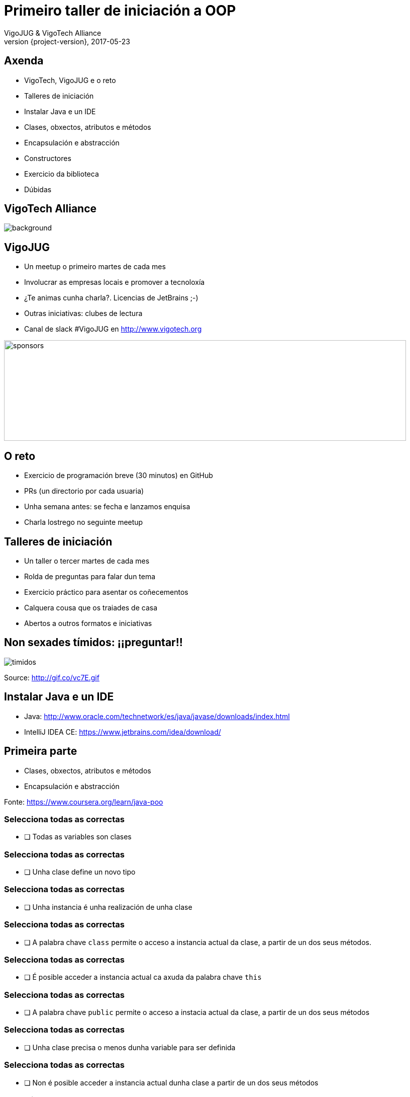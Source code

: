 = Primeiro taller de iniciación a OOP
VigoJUG & VigoTech Alliance
2017-05-23
:revnumber: {project-version}
:example-caption!:
ifndef::imagesdir[:imagesdir: images]
ifndef::sourcedir[:sourcedir: ../java]
:deckjs_transition: fade
:navigation:
:menu:
:status:
:adoctor: http://asciidoctor.org/[Asciidoctor]
:gradle: http://gradle.org[Gradle]

== Axenda

* VigoTech, VigoJUG e o reto
* Talleres de iniciación
* Instalar Java e un IDE
* Clases, obxectos, atributos e métodos
* Encapsulación e abstracción
* Constructores
* Exercicio da biblioteca
* Dúbidas


[%notitle]
== VigoTech Alliance

image::vigotech.jpg[background, size=cover]

== VigoJUG

* Un meetup o primeiro martes de cada mes
* Involucrar as empresas locais e promover a tecnoloxía
* ¿Te animas cunha charla?. Licencias de JetBrains ;-)
* Outras iniciativas: clubes de lectura
* Canal de slack #VigoJUG en http://www.vigotech.org

image::sponsors.jpg[sponsors,800,200]

== O reto

* Exercicio de programación breve (30 minutos) en GitHub
* PRs (un directorio por cada usuaria)
* Unha semana antes: se fecha e lanzamos enquisa
* Charla lostrego no seguinte meetup

== Talleres de iniciación

* Un taller o tercer martes de cada mes
* Rolda de preguntas para falar dun tema
* Exercicio práctico para asentar os coñecementos
* Calquera cousa que os traiades de casa
* Abertos a outros formatos e iniciativas

== Non sexades tímidos: ¡¡preguntar!!

image::baby.gif[timidos]

Source: http://gif.co/vc7E.gif

== Instalar Java e un IDE

* Java: http://www.oracle.com/technetwork/es/java/javase/downloads/index.html
* IntelliJ IDEA CE: https://www.jetbrains.com/idea/download/

== Primeira parte

* Clases, obxectos, atributos e métodos
* Encapsulación e abstracción

Fonte: https://www.coursera.org/learn/java-poo

=== Selecciona todas as correctas

- [ ] Todas as variables son clases
// Falso

=== Selecciona todas as correctas

- [ ] Unha clase define un novo tipo
// Certo

=== Selecciona todas as correctas

- [ ] Unha instancia é unha realización de unha clase
// Certo

=== Selecciona todas as correctas

- [ ] A palabra chave `class` permite o acceso a instancia actual da clase, a partir de un dos seus métodos.
// Falso

=== Selecciona todas as correctas

- [ ] É posible acceder a instancia actual ca axuda da palabra chave `this`
// Certo

=== Selecciona todas as correctas

- [ ] A palabra chave `public` permite o acceso a instacia actual da clase, a partir de un dos seus métodos
// Certo

=== Selecciona todas as correctas

- [ ] Unha clase precisa o menos dunha variable para ser definida
// Falso

=== Selecciona todas as correctas

- [ ] Non é posible acceder a instancia actual dunha clase a partir de un dos seus métodos
// Falso

=== Selecciona todas as correctas

- [ ] Unha clase é unha realización dunha instancia
// Certo

=== Selecciona todas as correctas

- [ ] A palabra chave `self` permite o acceso a instancia actual da clase, a partir de un dos seus métodos
// Falso

=== Selecciona todas as correctas

- [ ] A palabra chave `private` permite o acceso a instancia actual da clase, a partir de un dos seus métodos

=== ¿Cómo declaramos unha variable de tipo mazá?

1. a = Maza();
2. Maza(a);
3. Maza a;
4. Maza() = new a;
5. Maza() a;
6. Maza() = a;

// A correcta é a 3


=== ¿Cal é a saída do seguinte programa?

[source,java]
----
class Rectangulo {

	double hauteur, largeur;

}
----

[source,java]
----
Rectangulo r1 = new Rectangulo();

Rectangulo r2 = new Rectangulo();

r1.hauteur = 3.0;

System.out.println((r1.hauteur + r2.hauteur));
----


=== ¿Cal é a saída do seguinte programa?

1. Imprime "3.0 + 3.0"
2. Imprime "3.0"
3. Imprime "6.0"
4. Xenera unha excepción
5. Non compila

// Imprime 3.0

=== ¿Cal é a forma correcta de crear unha instancia da clase Rectangulo e chamar o método area?

[source,java]
----
Rectangulo.area();
----
// Falso

=== ¿Cal é a forma correcta de crear unha instancia da clase Rectangulo e chamar o método area?

[source,java]
----
area(Rectangulo);
----
// Falso

=== ¿Cal é a forma correcta de crear unha instancia da clase Rectangulo e chamar o método area?

[source,java]
----
Rectangulo r;
Rectangulo.area();
----
// Falso

=== ¿Cal é a forma correcta de crear unha instancia da clase Rectangulo e chamar o método area?

[source,java]
----
Rectangulo r;
area(r);
----
// Falso

=== ¿Cal é a forma correcta de crear unha instancia da clase Rectangulo e chamar o método area?

[source,java]
----
Rectangulo r;
r.area();
----
// Falso

=== ¿Cal é a forma correcta de crear unha instancia da clase Rectangulo e chamar o método area?

[source,java]
----
Rectangulo r = new Rectangulo();
r.area();
----
// Verdadeiro


=== Temos a seguinte clase Punto

[source,java]
----
class Punto {

	private double x;
	private double y;

	public void setX(double newX){
		x = newX;
	}

	public void setY(double newY){
		y = newY;
	}

	public double getX(){ return x;}

	public double getY(){ return y;}
}
----

=== E o seguinte código

[source,java]
----
Punto p1 = new Punto();
Punto p2 = new Punto();

p1.setX(2.5);
p2.setY(4.0);

System.out.println(p1.getX() + ", " + p1.getY());
System.out.println(p2.getX() + ", " + p2.getY());
----

=== ¿Qué imprime?

1. *2.5, 4.0* e *2.5, 4.0*
2. *2.5, 0.0* e *0.0, 4.0*
3. *2.5, 0.0* e *2.5, 4.0*
4. *2.5, 0.0* e *4.0, 0.0*

// A verdeira é a 2

=== Temos a seguinte clase Libro

[source,java]
----
class Libro {

	private int numPages;
	public void setNumPages(int numPages) {
		numPages = this.numPages;
	}

	public void imprimir() {
		System.out.println(numPages);
	}
}
----

=== E o seguinte código

[source,java]
----
Libro libro = new Libro();

libro.setNumPages(150);

libro.imprimir();
----

=== ¿Qué imprime?

1. 0
2. Non compila
3. 150

// A solución é 1. (imprime cero)

== Segunda parte

* Constructores

Fonte: https://www.coursera.org/learn/java-poo

=== ¿Cal é a forma correcta de chamar o constructor da clase Persoa con "Tomás" é "Antón"?

[source,java]
----
Persoa p1;

p1.init("Tomás", "Antón");
----

=== ¿Cal é a forma correcta de chamar o constructor da clase Persoa con "Tomás" é "Antón"?

[source,java]
----
Persoa p1.Persoa("Tomás", "Antón");
----

=== ¿Cal é a forma correcta de chamar o constructor da clase Persoa con "Tomás" é "Antón"?

[source,java]
----
Persoa p1 = new Persoa("Tomás", "Antón");
----
// Correcta

=== ¿Cal é a forma correcta de chamar o constructor da clase Persoa con "Tomás" é "Antón"?

[source,java]
----
Persoa p1 = new Persoa();

p1("Tomás", "Antón");
----

=== Dada a clase e o código seguintes, ¿cal é a saída?

[source,java]
----
class Square {
    private double sideLength = 10.0;

    public Square() {}
    public Square(double sideLength) {
        this();
    }

    public double getSideLength() { return sideLength; }
}
----

[source,java]
----
Square sq = new Square(8.0);
System.out.println(sq.getSideLength());
----

=== Dada a clase e o código seguintes, ¿cal é a saída?

1. 8.0
2. Non compila, a chamada a *this* non é valida
3. 10.0
4. 0
5. Non compila, *sideLength* non está inicializado

// Imprime 10, a 3.

=== Dada a clase seguinte, ¿qué instanciación é correcta?

[source,java]
----
class Rectangle {
    double largeur;
    double hauteur;

    public Rectangle() {
        largeur = 0.0;
        hauteur = 0.0;
    }

    public Rectangle(double lr, double hr) {
        largeur = lr;
        hauteur = hr;
    }

    public Rectangle(Rectangle r) {
        largeur = r.largeur;
        hauteur = r.hauteur;
    }
}
----

=== ¿Esta instanciación é correcta?

[source,java]
----
Rectangle r = new Rectangle(Rectangle(2, 10));
----
// Non

=== ¿Esta instanciación é correcta?

[source,java]
----
Rectangle r1 = new Rectangle();
Rectangle r2 = new Rectangle(r2);
----
// Non

=== ¿Esta instanciación é correcta?

[source,java]
----
Rectangle r = new Rectangle(Rectangle());
----
// Non

=== ¿Esta instanciación é correcta?

[source,java]
----
Rectangle r1 = new Rectangle();
Rectangle r2 = new Rectangle(r1);
----
// Non

=== ¿Esta instanciación é correcta?

[source,java]
----
Rectangle r1 = new Rectangle(2, 10);
Rectangle r2 = new Rectangle(r1);
Rectangle r3 = new Rectangle(r2);
----
// Si

=== ¿Esta instanciación é correcta?

[source,java]
----
Rectangle r = new Rectangle(10);
----
// Non

=== ¿Esta instanciación é correcta?

[source,java]
----
Rectangle r1 = new Rectangle(2, 10);
Rectangle r2 = new Rectangle(r1);
----
// Sí

=== ¿Esta instanciación é correcta?

[source,java]
----
Rectangle r = new Rectangle(Rectangle(10, 2));
----
// No

=== ¿Esta instanciación é correcta?

[source,java]
----
Rectangle r = new Rectangle();
----
// Sí

=== ¿Esta instanciación é correcta?

[source,java]
----
Rectangle r = new Rectangle(2, 10);
----
// Sí

=== Temos a seguinte clase

[source,java]
----
class Circle {
    private double radius;

    public void setRadius(double r) {
        radius = r;
    }

    public double getRadius() {
        return radius;
    }
}
----

=== ¿Qué imprime o seguinte código?

[source,java]
----
Circle c1 = new Circle();
Circle c2 = new Circle();

c1.setRadius(5.0);
c2 = c1;
c1.setRadius(c2.getRadius());

System.out.println(c1.getRadius() + ", " + c2.getRadius());
----

=== ¿Qué imprime o seguinte código?

1. 5.0, 0.0
2. 0.0, 5.0
3. 0.0, 0.0
4. 5.0, 5.0

// A correcta é a 4. Mostrar outras combinaciones

=== Temos a seguinte clase

[source,java]
----
class Rectangle2 {
    private double largeur;
    private double hauteur;

    public Rectangle2(double lr, double hr) {
        largeur = lr;
        hauteur = hr;
    }
}
----

=== ¿Qué imprime o seguinte código?

[source,java]
----
Rectangle2 r1 = new Rectangle2(2, 1);
Rectangle2 r2 = new Rectangle2(2, 1);

System.out.println(r1 == r2);
System.out.println(r1.equals(r2));
System.out.println(r2.equals(r1));
----

=== ¿Qué imprime o seguinte código?

1. true
   true
   true
2. true
   false
   false
3. false
   false
   false
4. false
   true
   true

// E a 3, non temos implementado o equals

== Exercicio da biblioteca

* Requisitos: https://github.com/vigojug/taller-iniciacion-1/blob/master/src/exercise/README.md
* Código: https://github.com/vigojug/taller-iniciacion-1/blob/master/src/exercise/Biblio.java
* Mover `Biblio.java` a `src/main/java`.

Fonte: https://www.coursera.org/learn/java-poo

== Dúbidas

image::questions.jpg[background, size=cover]

* Slides: http://www.vigojug.org/taller-iniciacion-1
* Código: https://github.com/vigojug/taller-iniciacion-1
* Slack: canal #vigojug en http://www.vigotech.org
